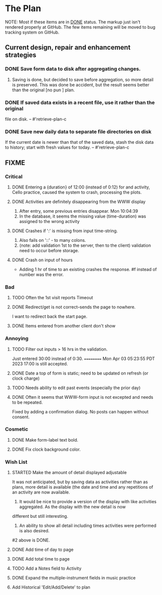 * The Plan
NOTE:  Most if these items are in _DONE_ status.  The markup just isn't rendered properly at GitHub.  The few items remaining will be moved to bug tracking system on GitHub.

** Current design, repair and enhancement strategies
*** DONE Save form data to disk after aggregating changes.
1. Saving is done, but decided to save before aggregation, so
   more detail is preserved. This was done be accident, but
   the result seems better than the original [no pun ] plan.
 
*** DONE If saved data exists in a recent file, use it rather than the original
    file on disk. -- #'retrieve-plan-c
*** DONE Save new daily data to separate file directories on disk
    If the current date is newer than that of the saved data,
    stash the disk data to history; start with fresh values
    for today. -- #'retrieve-plan-c

** FIXME
*** Critical
**** DONE Entering a {duration} of 12:00 (instead of 0:12) for and activity, Cello practice, caused the system to crash, processing the plots.

**** DONE Activities are definitely disappearing from the WWW display
     1. After entry, some previous entries disappear. Mon 10:04:39
     2. In the database, it seems the missing value (time-duration)
        was assigned to  the wrong activity
**** DONE Crashes if ':' is missing from input time-string.
     1. Also fails on '::' - to many colons.
     2. (note: add validation 1st to the server, then to the client)
         validation need to occur before storage.

**** DONE Crash on input of hours
- Adding 1 hr of time to an existing crashes the response.
  #f instead of number was the error.


*** Bad
**** TODO Often the  1st visit reports Timeout
**** DONE Redirect/get is not correct--sends the page to nowhere.
I want to redirect back the start page.
**** DONE Items entered from another client don't show

*** Annoying
**** TODO Filter out inputs > 16 hrs in the validation.
     Just entered 30:00 instead of 0:30.
     ==========
     Mon Apr 03 05:23:55 PDT 2023
     17:00 is still accepted.
**** DONE Date a top of form is static; need to be updated on refresh (or clock charge)
**** TODO Needs ability to edit past events (especially the prior day)
**** DONE Often it seems that WWW-form input is not excepted and needs to be repeated.
     Fixed by adding a confirmation dialog.  No posts can happen without consent.

*** Cosmetic
**** DONE Make form-label text bold.
**** DONE Fix clock background color.

*** Wish List
**** STARTED Make the amount of detail displayed adjustable
     It was not anticipated, but by saving data as activities rather than as  plans, more
     detail is available (the date and time and any repetitions of an activity are
       now available.
      1. It would be nice to provide a version of the display with like
         activities aggregated. As the display with the new detail is now
	 different but still interesting.
      2. An ability to show all detail including times activities were performed
         is  also desired.
	 #2 above is DONE.
**** DONE Add time of day to page 
**** DONE Add total time to page
**** TODO Add a Notes field to Activity
**** DONE Expand the multiple-instrument fields in music practice
**** Add Historical 'Edit/Add/Delete' to plan


